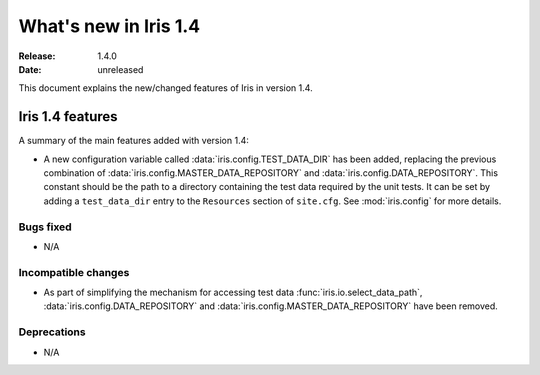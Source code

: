 What's new in Iris 1.4
**********************

:Release: 1.4.0
:Date: unreleased

This document explains the new/changed features of Iris in version 1.4.

Iris 1.4 features
=================

A summary of the main features added with version 1.4:

* A new configuration variable called :data:`iris.config.TEST_DATA_DIR`
  has been added, replacing the previous combination of
  :data:`iris.config.MASTER_DATA_REPOSITORY` and
  :data:`iris.config.DATA_REPOSITORY`. This constant should be the path
  to a directory containing the test data required by the unit tests. It can
  be set by adding a ``test_data_dir`` entry to the ``Resources`` section of
  ``site.cfg``. See :mod:`iris.config` for more details.

Bugs fixed
----------
* N/A

Incompatible changes
--------------------
* As part of simplifying the mechanism for accessing test data
  :func:`iris.io.select_data_path`, :data:`iris.config.DATA_REPOSITORY`
  and :data:`iris.config.MASTER_DATA_REPOSITORY` have been removed.

Deprecations
------------
* N/A


